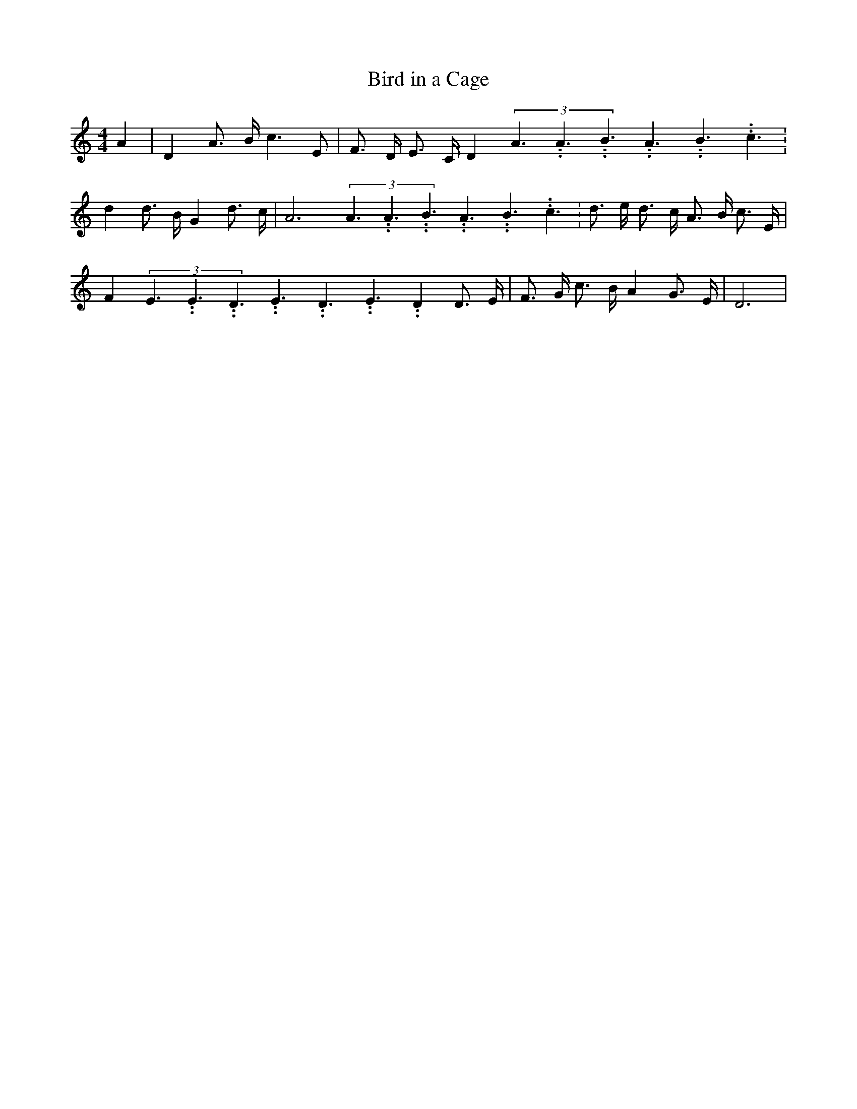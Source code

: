 % Generated more or less automatically by swtoabc by Erich Rickheit KSC
X:1
T:Bird in a Cage
M:4/4
L:1/8
K:C
 A2| D2 A3/2- B/2 c3 E| F3/2- D/2 E3/2- C/2 D2(3A3.99999962500005/5.99999925000009A3.99999962500005/5.99999925000009B3.99999962500005/5.99999925000009A3.99999962500005/5.99999925000009B3.99999962500005/5.99999925000009c3.99999962500005/5.99999925000009|\
 d2 d3/2- B/2 G2 d3/2- c/2| A6(3A3.99999962500005/5.99999925000009A3.99999962500005/5.99999925000009B3.99999962500005/5.99999925000009A3.99999962500005/5.99999925000009B3.99999962500005/5.99999925000009c3.99999962500005/5.99999925000009|\
 d3/2- e/2 d3/2- c/2 A3/2- B/2 c3/2 E/2| F2(3E3.99999962500005/5.99999925000009E3.99999962500005/5.99999925000009D3.99999962500005/5.99999925000009E3.99999962500005/5.99999925000009D3.99999962500005/5.99999925000009E3.99999962500005/5.99999925000009 D2 D3/2- E/2|\
 F3/2- G/2 c3/2- B/2 A2 G3/2- E/2| D6|

